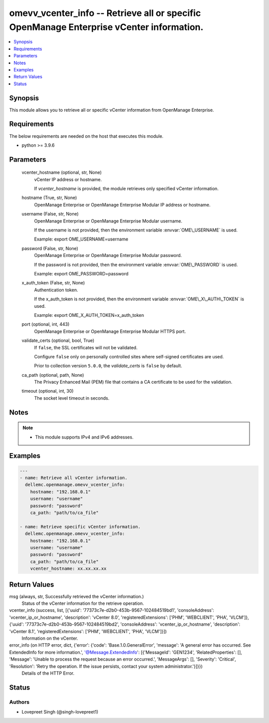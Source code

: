 .. _omevv_vcenter_info_module:


omevv_vcenter_info -- Retrieve all or specific OpenManage Enterprise vCenter information.
=========================================================================================

.. contents::
   :local:
   :depth: 1


Synopsis
--------

This module allows you to retrieve all or specific vCenter information from OpenManage Enterprise.



Requirements
------------
The below requirements are needed on the host that executes this module.

- python \>= 3.9.6



Parameters
----------

  vcenter_hostname (optional, str, None)
    vCenter IP address or hostname.

    If \ :emphasis:`vcenter\_hostname`\  is provided, the module retrieves only specified vCenter information.


  hostname (True, str, None)
    OpenManage Enterprise or OpenManage Enterprise Modular IP address or hostname.


  username (False, str, None)
    OpenManage Enterprise or OpenManage Enterprise Modular username.

    If the username is not provided, then the environment variable \ :envvar:`OME\_USERNAME`\  is used.

    Example: export OME\_USERNAME=username


  password (False, str, None)
    OpenManage Enterprise or OpenManage Enterprise Modular password.

    If the password is not provided, then the environment variable \ :envvar:`OME\_PASSWORD`\  is used.

    Example: export OME\_PASSWORD=password


  x_auth_token (False, str, None)
    Authentication token.

    If the x\_auth\_token is not provided, then the environment variable \ :envvar:`OME\_X\_AUTH\_TOKEN`\  is used.

    Example: export OME\_X\_AUTH\_TOKEN=x\_auth\_token


  port (optional, int, 443)
    OpenManage Enterprise or OpenManage Enterprise Modular HTTPS port.


  validate_certs (optional, bool, True)
    If \ :literal:`false`\ , the SSL certificates will not be validated.

    Configure \ :literal:`false`\  only on personally controlled sites where self-signed certificates are used.

    Prior to collection version \ :literal:`5.0.0`\ , the \ :emphasis:`validate\_certs`\  is \ :literal:`false`\  by default.


  ca_path (optional, path, None)
    The Privacy Enhanced Mail (PEM) file that contains a CA certificate to be used for the validation.


  timeout (optional, int, 30)
    The socket level timeout in seconds.





Notes
-----

.. note::
   - This module supports IPv4 and IPv6 addresses.




Examples
--------

.. code-block:: yaml+jinja

    
    ---
    - name: Retrieve all vCenter information.
      dellemc.openmanage.omevv_vcenter_info:
        hostname: "192.168.0.1"
        username: "username"
        password: "password"
        ca_path: "path/to/ca_file"

    - name: Retrieve specific vCenter information.
      dellemc.openmanage.omevv_vcenter_info:
        hostname: "192.168.0.1"
        username: "username"
        password: "password"
        ca_path: "path/to/ca_file"
        vcenter_hostname: xx.xx.xx.xx



Return Values
-------------

msg (always, str, Successfully retrieved the vCenter information.)
  Status of the vCenter information for the retrieve operation.


vcenter_info (success, list, [{'uuid': '77373c7e-d2b0-453b-9567-102484519bd1', 'consoleAddress': 'vcenter_ip_or_hostname', 'description': 'vCenter 8.0', 'registeredExtensions': ['PHM', 'WEBCLIENT', 'PHA', 'VLCM']}, {'uuid': '77373c7e-d2b0-453b-9567-102484519bd2', 'consoleAddress': 'vcenter_ip_or_hostname', 'description': 'vCenter 8.1', 'registeredExtensions': ['PHM', 'WEBCLIENT', 'PHA', 'VLCM']}])
  Information on the vCenter.


error_info (on HTTP error, dict, {'error': {'code': 'Base.1.0.GeneralError', 'message': 'A general error has occurred. See ExtendedInfo for more information.', '@Message.ExtendedInfo': [{'MessageId': 'GEN1234', 'RelatedProperties': [], 'Message': 'Unable to process the request because an error occurred.', 'MessageArgs': [], 'Severity': 'Critical', 'Resolution': 'Retry the operation. If the issue persists, contact your system administrator.'}]}})
  Details of the HTTP Error.





Status
------





Authors
~~~~~~~

- Lovepreet Singh (@singh-lovepreet1)

